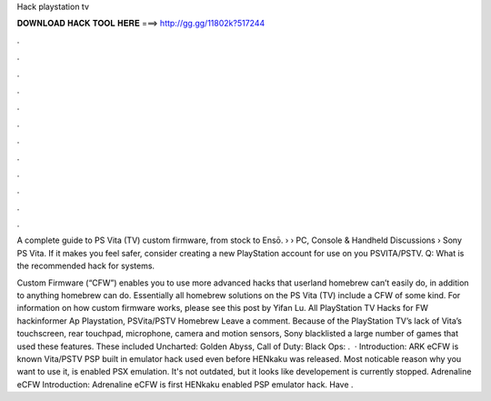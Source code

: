 Hack playstation tv



𝐃𝐎𝐖𝐍𝐋𝐎𝐀𝐃 𝐇𝐀𝐂𝐊 𝐓𝐎𝐎𝐋 𝐇𝐄𝐑𝐄 ===> http://gg.gg/11802k?517244



.



.



.



.



.



.



.



.



.



.



.



.

A complete guide to PS Vita (TV) custom firmware, from stock to Ensō.  › › PC, Console & Handheld Discussions › Sony PS Vita. If it makes you feel safer, consider creating a new PlayStation account for use on you PSVITA/PSTV. Q: What is the recommended hack for systems.

Custom Firmware (“CFW”) enables you to use more advanced hacks that userland homebrew can’t easily do, in addition to anything homebrew can do. Essentially all homebrew solutions on the PS Vita (TV) include a CFW of some kind. For information on how custom firmware works, please see this post by Yifan Lu. All PlayStation TV Hacks for FW hackinformer Ap Playstation, PSVita/PSTV Homebrew Leave a comment. Because of the PlayStation TV’s lack of Vita’s touchscreen, rear touchpad, microphone, camera and motion sensors, Sony blacklisted a large number of games that used these features. These included Uncharted: Golden Abyss, Call of Duty: Black Ops: .  · Introduction: ARK eCFW is known Vita/PSTV PSP built in emulator hack used even before HENkaku was released. Most noticable reason why you want to use it, is enabled PSX emulation. It's not outdated, but it looks like developement is currently stopped. Adrenaline eCFW Introduction: Adrenaline eCFW is first HENkaku enabled PSP emulator hack. Have .
